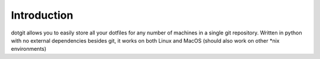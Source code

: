 ============
Introduction
============

dotgit allows you to easily store all your dotfiles for any number of machines
in a single git repository. Written in python with no external dependencies
besides git, it works on both Linux and MacOS (should also work on other \*nix
environments)
